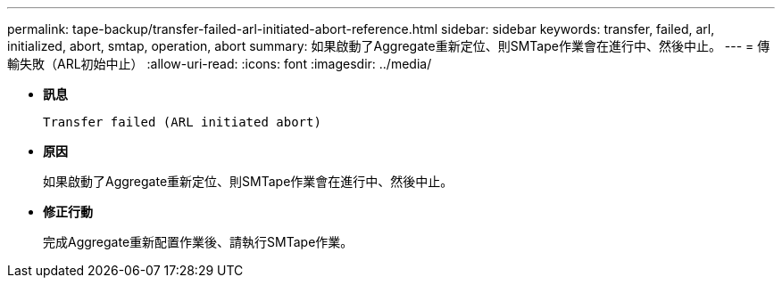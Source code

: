 ---
permalink: tape-backup/transfer-failed-arl-initiated-abort-reference.html 
sidebar: sidebar 
keywords: transfer, failed, arl, initialized, abort, smtap, operation, abort 
summary: 如果啟動了Aggregate重新定位、則SMTape作業會在進行中、然後中止。 
---
= 傳輸失敗（ARL初始中止）
:allow-uri-read: 
:icons: font
:imagesdir: ../media/


[role="lead"]
* *訊息*
+
`Transfer failed (ARL initiated abort)`

* *原因*
+
如果啟動了Aggregate重新定位、則SMTape作業會在進行中、然後中止。

* *修正行動*
+
完成Aggregate重新配置作業後、請執行SMTape作業。


